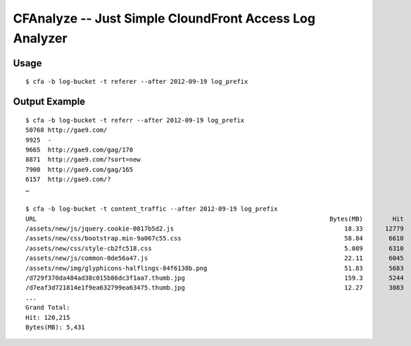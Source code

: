 CFAnalyze -- Just Simple CloundFront Access Log Analyzer
========================================================

Usage
-----

::

    $ cfa -b log-bucket -t referer --after 2012-09-19 log_prefix
        
Output Example
--------------

::

    $ cfa -b log-bucket -t referr --after 2012-09-19 log_prefix
    50768 http://gae9.com/
    9925  -
    9665  http://gae9.com/gag/170
    8871  http://gae9.com/?sort=new
    7900  http://gae9.com/gag/165
    6157  http://gae9.com/?
    …

    $ cfa -b log-bucket -t content_traffic --after 2012-09-19 log_prefix
    URL                                                                               Bytes(MB)        Hit
    /assets/new/js/jquery.cookie-0817b5d2.js                                              18.33      12779
    /assets/new/css/bootstrap.min-9a067c55.css                                            58.84       6610
    /assets/new/css/style-cb2fc518.css                                                    5.089       6310
    /assets/new/js/common-0de56a47.js                                                     22.11       6045
    /assets/new/img/glyphicons-halflings-84f6138b.png                                     51.83       5683
    /d729f370da484ad38c015b86dc3f1aa7.thumb.jpg                                           159.3       5244
    /d7eaf3d721814e1f9ea632799ea63475.thumb.jpg                                           12.27       3083
    ...
    Grand Total:
    Hit: 120,215
    Bytes(MB): 5,431

